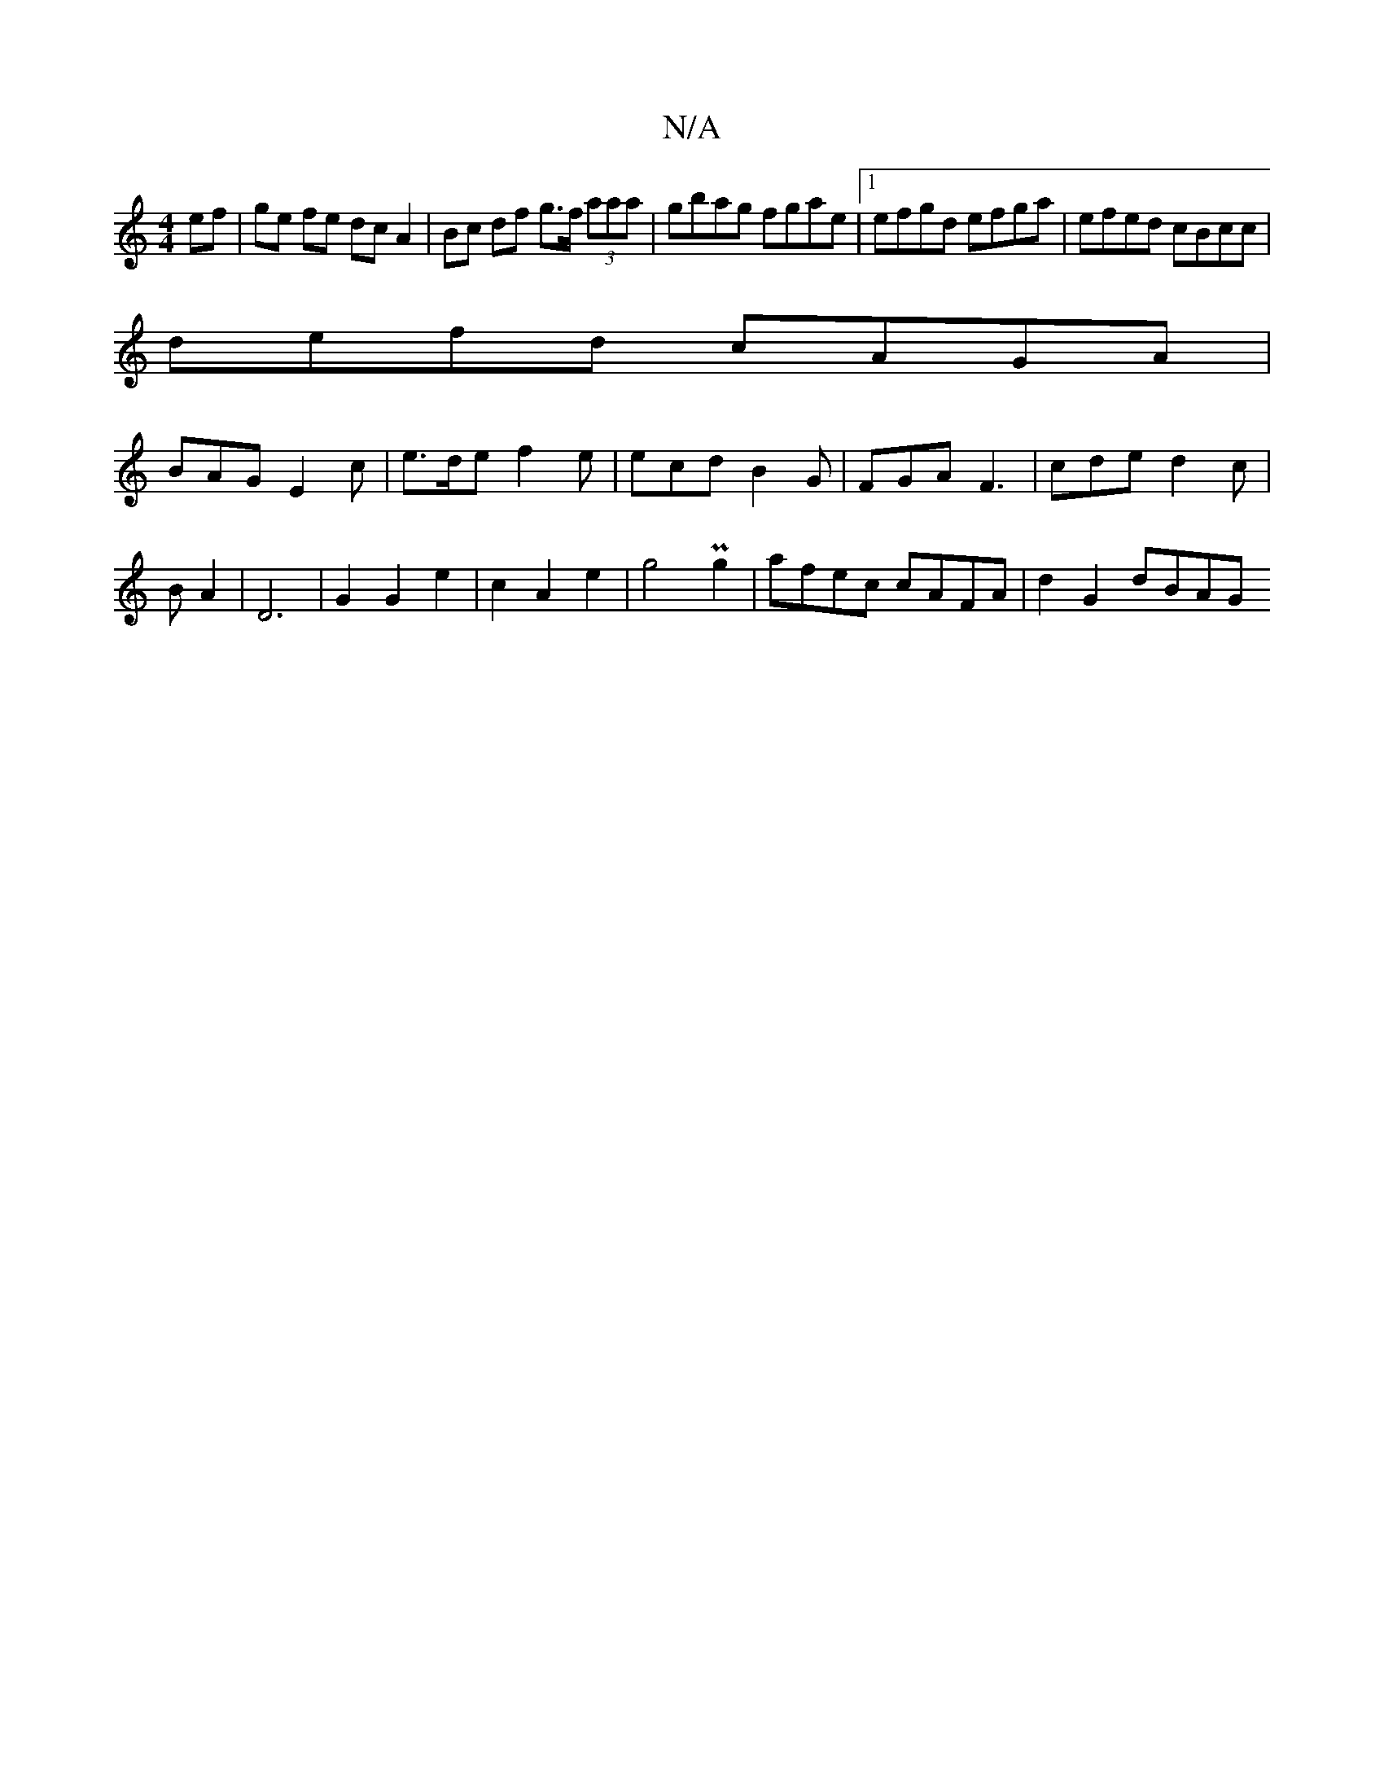 X:1
T:N/A
M:4/4
R:N/A
K:Cmajor
ef | ge fe dc A2 | Bc df g>f (3aaa | gbag fgae |1 efgd efga | efed cBcc |
defd cAGA1 |
BAG E2c | e>de f2 e | ecd B2G | FGA F3 | cde d2c | B A2 |D6 |G2 G2 e2 | c2 A2 e2 | g4 Pg2 | afec cAFA | d2G2 dBAG
